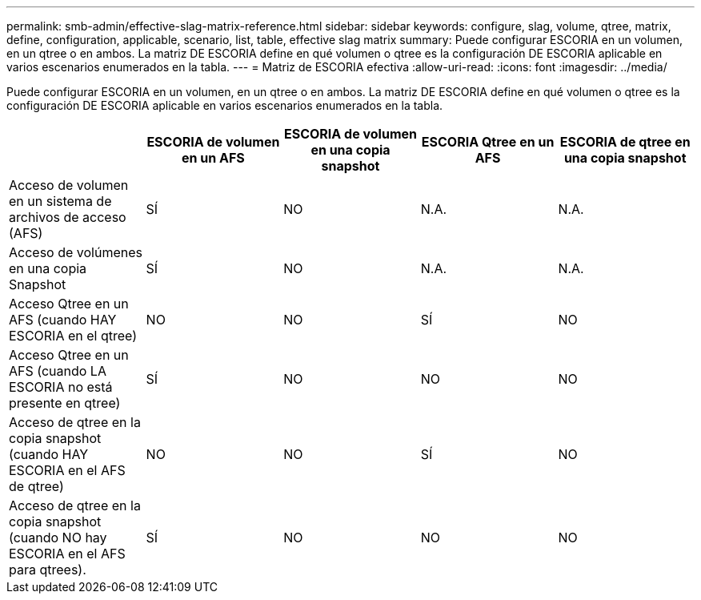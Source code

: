 ---
permalink: smb-admin/effective-slag-matrix-reference.html 
sidebar: sidebar 
keywords: configure, slag, volume, qtree, matrix, define, configuration, applicable, scenario, list, table, effective slag matrix 
summary: Puede configurar ESCORIA en un volumen, en un qtree o en ambos. La matriz DE ESCORIA define en qué volumen o qtree es la configuración DE ESCORIA aplicable en varios escenarios enumerados en la tabla. 
---
= Matriz de ESCORIA efectiva
:allow-uri-read: 
:icons: font
:imagesdir: ../media/


[role="lead"]
Puede configurar ESCORIA en un volumen, en un qtree o en ambos. La matriz DE ESCORIA define en qué volumen o qtree es la configuración DE ESCORIA aplicable en varios escenarios enumerados en la tabla.

|===
|  | ESCORIA de volumen en un AFS | ESCORIA de volumen en una copia snapshot | ESCORIA Qtree en un AFS | ESCORIA de qtree en una copia snapshot 


 a| 
Acceso de volumen en un sistema de archivos de acceso (AFS)
 a| 
SÍ
 a| 
NO
 a| 
N.A.
 a| 
N.A.



 a| 
Acceso de volúmenes en una copia Snapshot
 a| 
SÍ
 a| 
NO
 a| 
N.A.
 a| 
N.A.



 a| 
Acceso Qtree en un AFS (cuando HAY ESCORIA en el qtree)
 a| 
NO
 a| 
NO
 a| 
SÍ
 a| 
NO



 a| 
Acceso Qtree en un AFS (cuando LA ESCORIA no está presente en qtree)
 a| 
SÍ
 a| 
NO
 a| 
NO
 a| 
NO



 a| 
Acceso de qtree en la copia snapshot (cuando HAY ESCORIA en el AFS de qtree)
 a| 
NO
 a| 
NO
 a| 
SÍ
 a| 
NO



 a| 
Acceso de qtree en la copia snapshot (cuando NO hay ESCORIA en el AFS para qtrees).
 a| 
SÍ
 a| 
NO
 a| 
NO
 a| 
NO

|===